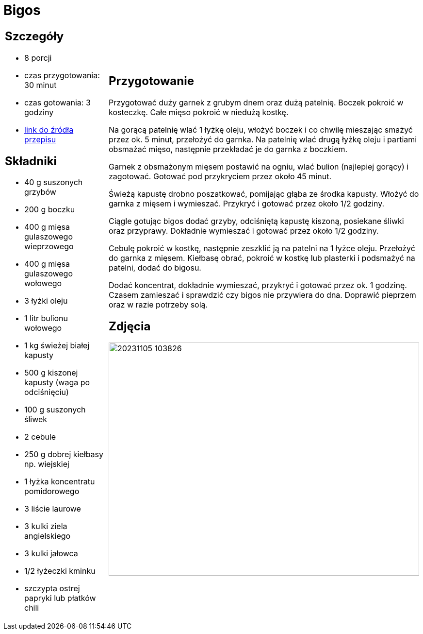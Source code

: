 = Bigos

[cols=".<a,.<a"]
[frame=none]
[grid=none]
|===
|
== Szczegóły
* 8 porcji
* czas przygotowania: 30 minut
* czas gotowania: 3 godziny
* https://www.kwestiasmaku.com/przepis/bigos[link do źródła przepisu]

== Składniki
* 40 g suszonych grzybów
* 200 g boczku
* 400 g mięsa gulaszowego wieprzowego
* 400 g mięsa gulaszowego wołowego
* 3 łyżki oleju
* 1 litr bulionu wołowego
* 1 kg świeżej białej kapusty
* 500 g kiszonej kapusty (waga po odciśnięciu)
* 100 g suszonych śliwek
* 2 cebule
* 250 g dobrej kiełbasy np. wiejskiej
* 1 łyżka koncentratu pomidorowego
* 3 liście laurowe
* 3 kulki ziela angielskiego 
* 3 kulki jałowca
* 1/2 łyżeczki kminku 
* szczypta ostrej papryki lub płatków chili

|
== Przygotowanie

Przygotować duży garnek z grubym dnem oraz dużą patelnię. Boczek pokroić w kosteczkę. Całe mięso pokroić w niedużą kostkę.

Na gorącą patelnię wlać 1 łyżkę oleju, włożyć boczek i co chwilę mieszając smażyć przez ok. 5 minut, przełożyć do garnka. Na patelnię wlać drugą łyżkę oleju i partiami obsmażać mięso, następnie przekładać je do garnka z boczkiem.

Garnek z obsmażonym mięsem postawić na ogniu, wlać bulion (najlepiej gorący) i zagotować. Gotować pod przykryciem przez około 45 minut.

Świeżą kapustę drobno poszatkować, pomijając głąba ze środka kapusty. Włożyć do garnka z mięsem i wymieszać. Przykryć i gotować przez około 1/2 godziny.

Ciągle gotując bigos dodać grzyby, odciśniętą kapustę kiszoną, posiekane śliwki oraz przyprawy. Dokładnie wymieszać i gotować przez około 1/2 godziny.

Cebulę pokroić w kostkę, następnie zeszklić ją na patelni na 1 łyżce oleju. Przełożyć do garnka z mięsem. Kiełbasę obrać, pokroić w kostkę lub plasterki i podsmażyć na patelni, dodać do bigosu.

Dodać koncentrat, dokładnie wymieszać, przykryć i gotować przez ok. 1 godzinę. Czasem zamieszać i sprawdzić czy bigos nie przywiera do dna. Doprawić pieprzem oraz w razie potrzeby solą.

== Zdjęcia
image::20231105_103826.jpg[width=640,height=480]
|===